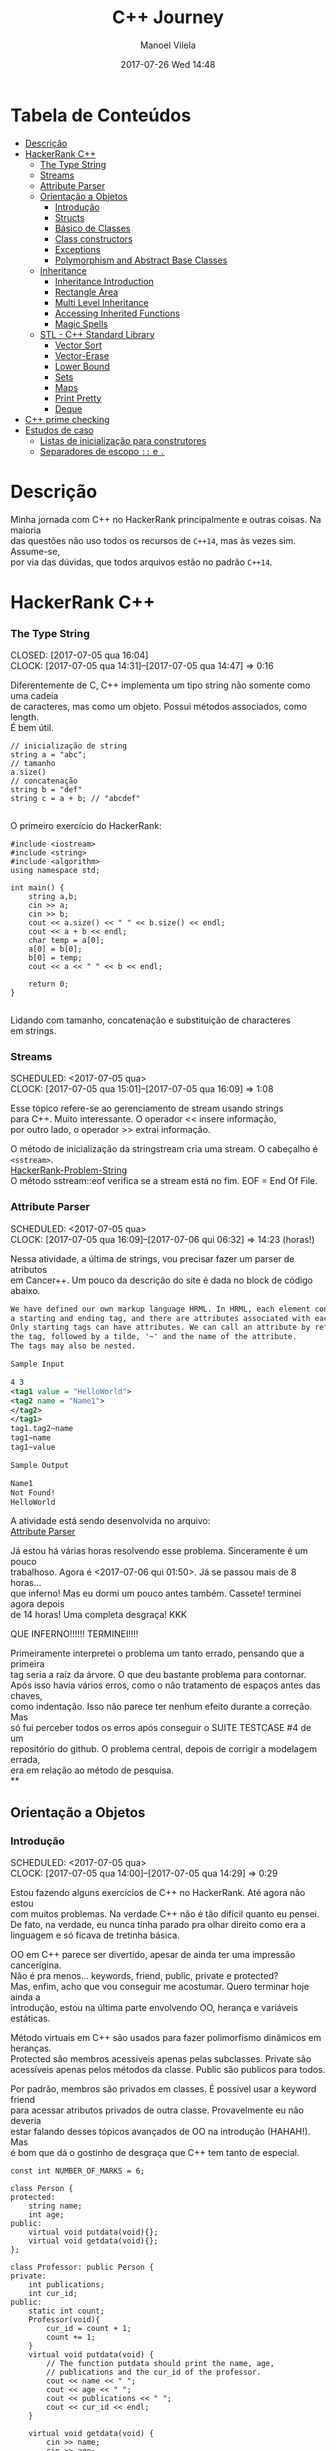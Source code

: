 #+STARTUP: showall
#+STARTUP: hidestars
#+OPTIONS: H:3 num:nil tags:nil \n:t ^:nil todo:nil tasks:done toc:nil timestamps:t
#+TAGS: C++, Programming, HackerRank
#+LAYOUT: post
#+AUTHOR: Manoel Vilela
#+DATE: 2017-07-26 Wed 14:48
#+TITLE: C++ Journey
#+DESCRIPTION: Uma jornada no mundo infernal de C++ através do HackerRank
#+CATEGORIES: C++, Programming
#+COMMENTS: true
#+HTML_HEAD: <style>pre.src {background-color: #303030; color: #e5e5e5;}</style>


* Tabela de Conteúdos  :TOC_3_gh:
:PROPERTIES:
:CUSTOM_ID: toc-org
:END:
- [[#descrição][Descrição]]
- [[#hackerrank-c][HackerRank C++]]
    - [[#the-type-string][The Type String]]
    - [[#streams][Streams]]
    - [[#attribute-parser][Attribute Parser]]
  - [[#orientação-a-objetos][Orientação a Objetos]]
    - [[#introdução][Introdução]]
    - [[#structs][Structs]]
    - [[#básico-de-classes][Básico de Classes]]
    - [[#class-constructors][Class constructors]]
    - [[#exceptions][Exceptions]]
    - [[#polymorphism-and-abstract-base-classes][Polymorphism and Abstract Base Classes]]
  - [[#inheritance][Inheritance]]
    - [[#inheritance-introduction][Inheritance Introduction]]
    - [[#rectangle-area][Rectangle Area]]
    - [[#multi-level-inheritance][Multi Level Inheritance]]
    - [[#accessing-inherited-functions][Accessing Inherited Functions]]
    - [[#magic-spells][Magic Spells]]
  - [[#stl---c-standard-library][STL - C++ Standard Library]]
    - [[#vector-sort][Vector Sort]]
    - [[#vector-erase][Vector-Erase]]
    - [[#lower-bound][Lower Bound]]
    - [[#sets][Sets]]
    - [[#maps][Maps]]
    - [[#print-pretty][Print Pretty]]
    - [[#deque][Deque]]
- [[#c-prime-checking][C++ prime checking]]
- [[#estudos-de-caso][Estudos de caso]]
  - [[#listas-de-inicialização-para-construtores][Listas de inicialização para construtores]]
  - [[#separadores-de-escopo--e-][Separadores de escopo ~::~ e ~.~]]

* DONE Descrição

Minha jornada com C++ no HackerRank principalmente e outras coisas. Na maioria
das questões não uso todos os recursos de ~C++14~, mas às vezes sim. Assume-se,
por via das dúvidas, que todos arquivos estão no padrão ~C++14~.

* DONE HackerRank C++
   CLOSED: [2017-07-26 qua 14:34]
*** DONE The Type String
    SCHEDULED: <2017-07-05 qua>
    CLOSED: [2017-07-05 qua 16:04]
    CLOCK: [2017-07-05 qua 14:31]--[2017-07-05 qua 14:47] =>  0:16

Diferentemente de C, C++ implementa um tipo string não somente como uma cadeia
de caracteres, mas como um objeto. Possui métodos associados, como length.
É bem útil.


#+BEGIN_SRC C++
// inicialização de string
string a = "abc";
// tamanho
a.size()
// concatenação
string b = "def"
string c = a + b; // "abcdef"

#+END_SRC

O primeiro exercício do HackerRank:

#+BEGIN_SRC C++
#include <iostream>
#include <string>
#include <algorithm>
using namespace std;

int main() {
    string a,b;
    cin >> a;
    cin >> b;
    cout << a.size() << " " << b.size() << endl;
    cout << a + b << endl;
    char temp = a[0];
    a[0] = b[0];
    b[0] = temp;
    cout << a << " " << b << endl;

    return 0;
}

#+END_SRC


Lidando com tamanho, concatenação e substituição de characteres
em strings.

*** DONE Streams
    CLOSED: [2017-07-05 qua 16:20]
    SCHEDULED: <2017-07-05 qua>
    CLOCK: [2017-07-05 qua 15:01]--[2017-07-05 qua 16:09] =>  1:08

Esse tópico refere-se ao gerenciamento de stream usando strings
para C++. Muito interessante. O operador << insere informação,
por outro lado, o operador >> extrai informação.


O método de inicialização da stringstream cria uma stream. O cabeçalho é ~<sstream>~.
[[https://github.com/ryukinix/cpp-journey/tree/master/Strings/strings-2.cpp][HackerRank-Problem-String]]
O método sstream::eof verifica se a stream está no fim. EOF = End Of File.

*** DONE Attribute Parser
    CLOSED: [2017-07-06 qui 06:49]
    SCHEDULED: <2017-07-05 qua>
    CLOCK: [2017-07-05 qua 16:09]--[2017-07-06 qui 06:32] => 14:23 (horas!)

Nessa atividade, a última de strings, vou precisar fazer um parser de atributos
em Cancer++. Um pouco da descrição do site é dada no block de código abaixo.

#+BEGIN_SRC xml
We have defined our own markup language HRML. In HRML, each element consists of
a starting and ending tag, and there are attributes associated with each tag.
Only starting tags can have attributes. We can call an attribute by referencing
the tag, followed by a tilde, '~' and the name of the attribute.
The tags may also be nested.

Sample Input

4 3
<tag1 value = "HelloWorld">
<tag2 name = "Name1">
</tag2>
</tag1>
tag1.tag2~name
tag1~name
tag1~value

Sample Output

Name1
Not Found!
HelloWorld
#+END_SRC

A atividade está sendo desenvolvida no arquivo:
[[https://github.com/ryukinix/cpp-journey/tree/master/Strings/strings-3-attribute-parser.cpp][Attribute Parser]]

Já estou há várias horas resolvendo esse problema. Sinceramente é um pouco
trabalhoso. Agora é <2017-07-06 qui 01:50>. Já se passou mais de 8 horas...
que inferno! Mas eu dormi um pouco antes também. Cassete! terminei agora depois
de 14 horas! Uma completa desgraça! KKK

QUE INFERNO!!!!!! TERMINEI!!!!

Primeiramente interpretei o problema um tanto errado, pensando que a primeira
tag seria a raíz da árvore. O que deu bastante problema para contornar.
Após isso havia vários erros, como o não tratamento de espaços antes das chaves,
como indentação. Isso não parece ter nenhum efeito durante a correção. Mas
só fui perceber todos os erros após conseguir o SUITE TESTCASE #4 de um
repositório do github. O problema central, depois de corrigir a modelagem errada,
era em relação ao método de pesquisa.
**
** DONE Orientação a Objetos
   CLOSED: [2017-07-09 dom 00:02]
*** DONE Introdução
   CLOSED: [2017-07-06 qui 20:57]
   SCHEDULED: <2017-07-05 qua>
   CLOCK: [2017-07-05 qua 14:00]--[2017-07-05 qua 14:29] =>  0:29

Estou fazendo alguns exercícios de C++ no HackerRank. Até agora não estou
com muitos problemas. Na verdade C++ não é tão difícil quanto eu pensei.
De fato, na verdade, eu nunca tinha parado pra olhar direito como era a
linguagem e só ficava de tretinha básica.

OO em C++ parece ser divertido, apesar de ainda ter uma impressão cancerígina.
Não é pra menos... keywords, friend, public, private e protected?
Mas, enfim, acho que vou conseguir me acostumar. Quero terminar hoje ainda a
introdução, estou na última parte envolvendo OO, herança e variáveis estáticas.

Método virtuais em C++ são usados para fazer polimorfismo dinâmicos em heranças.
Protected são membros acessíveis apenas pelas subclasses. Private são
acessíveis apenas pelos métodos da classe. Public são publicos para todos.

Por padrão, membros são privados em classes. É possível usar a keyword friend
para acessar atributos privados de outra classe. Provavelmente eu não deveria
estar falando desses tópicos avançados de OO na introdução (HAHAH!). Mas
é bom que dá o gostinho de desgraça que C++ tem tanto de especial.
#+BEGIN_SRC C++
const int NUMBER_OF_MARKS = 6;

class Person {
protected:
    string name;
    int age;
public:
    virtual void putdata(void){};
    virtual void getdata(void){};
};

class Professor: public Person {
private:
    int publications;
    int cur_id;
public:
    static int count;
    Professor(void){
        cur_id = count + 1;
        count += 1;
    }
    virtual void putdata(void) {
        // The function putdata should print the name, age,
        // publications and the cur_id of the professor.
        cout << name << " ";
        cout << age << " ";
        cout << publications << " ";
        cout << cur_id << endl;
    }

    virtual void getdata(void) {
        cin >> name;
        cin >> age;
        cin >> publications;
    }
};

class Student: public Person {
private:
    int marks[NUMBER_OF_MARKS];
    int _sum_marks() {
        int total = 0;
        for (int i = 0; i < NUMBER_OF_MARKS; i++) {
            total += marks[i];
        }
        return total;
    }
    int cur_id;
public:
    static int count;
    Student(void) {
        cur_id = count + 1;
        count += 1;
    }
    virtual void putdata(void) {
        // The function putdata should print the name, age,
        // sum of the marks and the cur_id of the student.
        cout << name << " ";
        cout << age << " ";
        cout << _sum_marks() << " ";
        cout << cur_id << endl;

    }

    virtual void getdata(void) {
        cin >> name;
        cin >> age;
        for (int i = 0; i < NUMBER_OF_MARKS; i++){
            cin >> marks[i];
        }

    }

};

int Professor::count = 0;
int Student::count = 0;

#+END_SRC

Construtores podem ser definidos uma ou várias vezes.
No entanto, destrutores só podem ser definidos uma vez.

*** DONE Structs
   CLOSED: [2017-07-06 qui 06:58]
   SCHEDULED: <2017-07-06 qui>
   CLOCK: [2017-07-06 qui 06:51]--[2017-07-06 qui 06:57] =>  0:06

Os structs em C++ são semelhantes de C, no entanto eles são como classes
com membros e métodos públicos por padrão. Usualmente structs são usados apenas
para agrupar membros de variáveis numa estrutura compartilhada, podendo assim,
criar estrutura de dados mais complexas.

*** DONE Básico de Classes
   CLOSED: [2017-07-06 qui 08:00]
   SCHEDULED: <2017-07-05 qua>
   CLOCK: [2017-07-06 qui 06:58]--[2017-07-06 qui 08:00] =>  1:02

Por padrão classes tem seus métodos e atributos privados, sendo reservado as
keywords para controle de acesso: protected, private e public.
Uma prática comum em C++ é deixar todos os atributos privados ou protecteds
(case for uma classe base de herança), então criar getters e setters públicos.

Um exemplo de código abaixo é dado:

#+BEGIN_SRC C++
class Student {
private:
    string name;
    int age;
public:
    string get_mame() {
        return name;
    }

    string get_age() {
        return age;
    }

    void set_name(string new_name) {
        name = new_name;
    }

    void set_age(int new_age) {
        age = new_age;
    }
}

#+END_SRC

*** DONE Class constructors
    CLOSED: [2017-07-06 qui 08:50]
    SCHEDULED: <2017-07-06 qui>

Construtores são chamados na inicialização de uma classe. Podem possuir um ou mais,
com diferentes assinaturas.
Os tipos de construtores são três:
        1. Construtor padrão
        2. Construtor parametrizado
        3. Construtor de Cópia

Exemplo: [[https://github.com/ryukinix/cpp-journey/tree/master/Classes/constructor.cpp][ConstructorsExample.cpp]]

*** DONE Exceptions
   CLOSED: [2017-07-06 qui 20:42]
   SCHEDULED: <2017-07-06 qui>

C++ permite criar exceções personalizadas ao criar uma herança da classe
~exception~. O método descritivo da exceção é ~const char* what(){}~.
Uma atividade simples foi feita em: [[https://github.com/ryukinix/cpp-journey/tree/master/Classes/exception.cpp][Exceptions.cpp]]
Blocos ~try/catch~ são usados pra lidar com exceções que ocorreram.
~throw Exception();~ é usado para sinalizar uma exceção.

Minha próxima atividade no HackerRank é a respeito de um servidor para
capturar exceções customizadas.
[[https://github.com/ryukinix/cpp-journey/tree/master/Classes/CustomExceptions.cpp][CustomExceptions.cpp]]

Todas as exceções padrões tem como base classe ~std::exception~.
Uma maneira simples de capturar uma exceção e imprimi-la, é desta maneira:

#+BEGIN_SRC C++
#include <exception> // definição da classe base std::exception
#include <stdexcept> // várias exceções padrões para ser usadas
try {
    std::cout << 1/0;
} catch(std::exception const& e) {
    std::cout << "Erro do capeta: " << e.what();
} catch(...) {
    // essa sessão captura qualquer exceção não esperada
}
#+END_SRC

Exceções definidas no cabeçalho <stdexcept>
- ~bad_alloc~
- ~bad_cast~
- ~bad_exception~
- ~bad_typeid~
- ~logic_error~
  - ~domain_error~
  - ~invalid_argument~
  - ~length_error~
  - ~out_of_range~
- ~runtime_error~
  - ~range_error~
  - ~overflow_error~
  - ~underflow_error~
*** DONE Polymorphism and Abstract Base Classes
    CLOSED: [2017-07-08 sáb 05:23]
    CLOCK: [2017-07-08 sáb 02:20]--[2017-07-08 sáb 05:21] =>  3:01
    CLOCK: [2017-07-06 qui 20:49]--[2017-07-07 sex 22:43] => 25:54

Comecei a fazer essa atividade agora às <2017-07-06 qui 20:51>.
Polimorfismo é quando um método na herança é modificado. Em C++
existem as chamadas Classes Abstratas de Base, onde é permitido que elas
possuam apenas métodos virtuais para futuramente, numa herança, realizar
polimorfismo.

Essa última atividade é bem /cabulosa/. O objetivo é implementar um sistema
de /cache/ usando listas duplamente encadeadas e, além disso, fazer de tal maneira
que use os conceitos referentes a polimorfismo numa classe chamada Cache.

As atividades a serem desenvolvidas aqui podem ser encontradas em:
[[https://github.com/ryukinix/cpp-journey/tree/master/Classes/AbstractPolymorphism.cpp][AbstractPolymorphism.cpp]].

Depois de um dia tentando ter um progresso com essa atividade, já consegui
implementar a funcionalidade básica do ~Cache~. No entanto, os testes com maiores
entradas estão com problemas. De acordo com a execução do HackerRank, está
ocorrendo ~segfault~. Acredito que possa ser devido o não tratamento direto
da desalocação dos objetos Nó durante a chamada de void pop_node(); que
desaloca a cauda da lista. Contínuo essa atividade mais tarde.

De fato durante o ~pop_node()~; há um vazamento de memória. A referência do objeto
é perdida, mas no entanto o objeto em si não é removido. Foi realizado uma
verificação manual na versão deste [[https://github.com/ryukinix/cpp-journey/tree/master/commit/bb6741d41c74cca1974bb41f3cd0f865a0d7be2c][commit]].
A estratégia assumida é para gerenciar corretamente a memória durante as novas
alocações.

Como eu suspeitava, a função `LRUCache::pop_node()` que estava vazando memória.
Após a adição das instruções pra desalocar tanto a cauda como também a entrada
desse nó no ~HashMap mp~, os testes do HackerRank passaram. Mas demorei demais pra
fazer tudo. Quase 30 horas! Bem que no HackerRank comentava que era uma questão
difícil.

** DONE Inheritance
    CLOSED: [2017-07-09 dom 00:02] SCHEDULED: <2017-07-08 sáb>

Este é um tópico especial envolvendo como funciona o conceito de herança
em C++, todo mal da orientação objetos, como também é uma prática comum
em muitos projetos que usam linguagens como C++.

Estarei linkando nos próximos títulos os códigos-fontes de cada
solução das questões.

*** DONE Inheritance Introduction
     CLOSED: [2017-07-08 sáb 05:50] SCHEDULED: <2017-07-08 sáb>

Nessa atividade é pedido pra construir um método de descrição de uma subclasse
de Triangle chamada Isosceles. A construção é bem direta e não é necessário
muita explicação. É tão estúpida que até pensei em não deixar o código fonte aqui.
Mas vamos lá... [[https://github.com/ryukinix/cpp-journey/tree/master/Inheritance/TriangleInheritance.cpp][TriangleInheritance.cpp]]

*** DONE Rectangle Area
     CLOSED: [2017-07-08 sáb 06:22] SCHEDULED: <2017-07-08 sáb>
     CLOCK: [2017-07-08 sáb 06:12]--[2017-07-08 sáb 06:22] =>  0:10

Nesta atividade será feito um exercício para cálculo
da área de um retângulo usando os conceitos de herança. Durante
a construção da solução foi possível perceber que era possível
chamar métodos da classe base com mesmo nome, no caso ambos possuiam
o método void display, mas a instância do objeto era RectangleArea.
Para acessar então, display de Rectangle, foi necessário a seguinte
sintaxe:

#+BEGIN_SRC C++
RectangleArea r_area;
r_area.Rectangle::display();
#+END_SRC

A solução completa pode ser encontrada aqui:
[[https://github.com/ryukinix/cpp-journey/tree/master/Inheritance/RectangleArea.cpp][RectangleArea.cpp]]

*** DONE Multi Level Inheritance
     CLOSED: [2017-07-08 sáb 06:43] SCHEDULED: <2017-07-08 sáb>
     CLOCK: [2017-07-08 sáb 06:35]--[2017-07-08 sáb 06:43] =>  0:08
     É possível fazer herança em mais de um nível. Um exemplo é dado
no exercício para a construção de uma classe Equilateral, que deriva
de Isosceles, que é derivado de Triangle. Isso demonstra a interdependência
das propriedades que uma instância de Equilateral tem entre Isosceles
e Triangle. O que é realmente verdade, já que um triângulo Equilátero
é obviamente também um Triângulo e é Isósceles.

A atividade foi direta de ser completa e está descrita a seguir:
[[https://github.com/ryukinix/cpp-journey/tree/master/Inheritance/IsoscelesEquilateral.cpp][IsoscelesEquilateral.cpp]]

*** DONE Accessing Inherited Functions
     CLOSED: [2017-07-08 sáb 07:21] SCHEDULED: <2017-07-08 sáb>
     CLOCK: [2017-07-08 sáb 06:48]--[2017-07-08 sáb 07:21] =>  0:33
     Como comentada na questão Rectangle Area, é possível acessar
funções/métodos da classe base que foi herdada. Nessa atividade
irei descrever brevemente a implementação do exercício proposto no
HackerRank.

A atividade é descrita em: [[https://github.com/ryukinix/cpp-journey/tree/master/Inheritance/AcessingInheritedFunctions.cpp][AcessingInheritedFunctions.cpp]]

A questão pede para se chegar a um número de entrada usando apenas as classes
de base A, B e C.
*** DONE Magic Spells
     CLOSED: [2017-07-09 dom 00:02] SCHEDULED: <2017-07-08 sáb>
     CLOCK: [2017-07-08 sáb 21:57]--[2017-07-09 dom 00:01] =>  2:04
     CLOCK: [2017-07-08 sáb 07:31]--[2017-07-08 sáb 13:46] =>  6:15

Lá vem questão *HARD* de novo diretamente do inferno no HackerRank. Essa questão
envolve o uso de herança e ~dynamic_cast~, que é basicamente o que tentei fazer
uma vez em C e só me fudi (uma variável de tipo dinâmico, acabei terminando com um ~union~ e ~enum~).
Parece que C++ implementa algo parecido do que eu desejei pra lidar com esse tipo de problema.

Nesse caso ~dynamic_cast~ é usado para modelar uma instância compatível com outro tipo
ou classe. Se um ~nullptr~ é retornado, significa que os tipos não são compatíveis.
Nessa questão isso é usado para saber que tipo de que classe derivada de ~Spell~
foi instanciada. A sintaxe é dada por ~dynamic_cast<Type*>(instance*)~. Muito
semelhante ao cast estático de C.

Estou tendo alguns problemas para construir um algoritmo do tipo LCS.
Isto é: Longest Common Substring. Quando o spell é da classe Base, out seja,
um tipo de magia desconhecida, é necessário que o mago olhe no catálogo de magias
e compare o nome da magia com o que foi recebido. Dada as duas strings, a recebida
e a do catálogo, devo retornar o tamanho da substring maior.

Ou seja, é dado o exemplo que para AquaVitae e AruTaVae a maior substring é
AuaVae. Não tenho tanta certeza se isso está correto, mas achei um código exemplo
em C++ pra testar. Está linkado em [[https://github.com/ryukinix/cpp-journey/tree/master/Inheritance/LongestCommonSubstring.cpp][LongestCommonSubstring.cpp]]

Minha desconfiança sobre isso é da natureza que esse exemplo não retorna
exatamente a maior substring e sim a maior cadeia possível em sequência, se
necessário, removendo o que tiver no meio entre elas.

Vou dar uma pausa aqui nessa atividade agora às <2017-07-08 sáb 13:48>.
Depois vou tentar voltar mais tarde. A parte inicial da atividade está feita
em: [[https://github.com/ryukinix/cpp-journey/tree/master/Inheritance/MagicSpells.cpp][MagicSpells.cpp]]

Estou de volta nessa atividade dos demônios. Realmente a detecção das classes
filhas ao usar dynamic cast estão funcionando bem. Na verdade dynamic cast é
um pouco diferente do que pensei, você não pode fazer conversão de tipos
arbitrários, mas sim àqueles que são possíveis. Como no caso de um instância
Pai para uma classe Filha (derivada, herdada).

No entanto estou com problemas demais em relação a desgraça do algoritmo
para de cálculo de maior substring recorrente entre duas strings, pois esse
problema de fato não é o Longest Common Substring. Vou precisar fazer um algoritmo
personalizado pra isso. Talvez eu devesse começar fazendo em Python pra facilitar
a lógica e depois passar pra Câncer++.

Agora tudo faz sentido, eu estava tentando resolver um problema com a solução
para outro tipo de problema. Esse problema na verdade tem outro nome. Apesar
de semelhante ao Longest Common Substring, este se chama Longest Common
Subsequence. Uma solução em Python transcrita de um pseudo código pode ser vista
abaixo:

#+BEGIN_SRC python
def LCSLength(X, Y):
    from pprint import pprint
    m, n = len(X) + 1, len(Y) + 1
    C = [[0 for _ in range(n)] for _ in range(m)]
    for i in range(1, m):
        for j in range(1, n):
            if X[i-1] == Y[j-1]:
                C[i][j] = C[i-1][j-1] + 1
            else:
                C[i][j] = max(C[i][j-1], C[i-1][j])
    pprint(C)
    return C[n-1][m-1]
#+END_SRC

Vou tentar agora codificar isso em C++. Finalizado. Que desgraça hein.
A parte mais difícil desse problema não era exatamente lidar com o dynamic_cast
e detectar que classe filha estão sendo referenciadas. Na verdade esse problema
aí do Longest Common Subsequence é bem mais difícil. Engraçado porque esse tópico
é sobre herança, o que esse problema NP-Hard é simplemente sem relação!

** DONE STL - C++ Standard Library
   CLOSED: [2017-07-26 qua 14:34]
*** DONE Vector Sort
   CLOSED: [2017-07-06 qui 20:44]
   CLOCK: [2017-07-06 qui 10:29]--[2017-07-06 qui 10:36] =>  0:07
A Standard Library de C++ vem com muitos bultins. Um dos métodos
da biblioteca é std::sort(vector::begin, vector::end).

#+CAPTION: Ordenar n números
#+BEGIN_SRC C++
#include <cmath>
#include <cstdio>
#include <vector>
#include <iostream>
#include <algorithm>
using namespace std;


int main() {
    int n, x;
    cin >> n;
    vector<int> v;
    for(int i = 0; i < n; i++) {
        cin >> x;
        v.push_back(x);
    }
    sort(v.begin(), v.end());
    for(int x :v) {
        cout << x << " ";
    }
    return 0;
}

#+END_SRC
*** DONE Vector-Erase
    CLOSED: [2017-07-09 dom 06:28] SCHEDULED: <2017-07-09 dom>
    CLOCK: [2017-07-09 dom 06:25]--[2017-07-09 dom 06:28] =>  0:03

A STL definida em <algorithm> e <vector> define alguns métodos
úteis, como por exemplo o método vector::erase para remover elementos
seja de apenas 1 localização, ou um intervalo.

O seguinte código foi feito para o exercício proposto do hackerrank:
#+BEGIN_SRC C++
#include <cmath>
#include <cstdio>
#include <vector>
#include <iostream>
#include <algorithm>
using namespace std;


int main() {
    vector<long> v;
    int n,x,a,b;
    cin >> n;
    for (int i = 0; i < n; i++) {
        cin >> x;
        v.push_back(x);
    }

    cin >> x;
    v.erase(v.begin()+x-1);
    cin >> a;
    cin >> b;
    v.erase(v.begin()+a-1, v.begin()+b-1);
    cout << v.size() << endl;

    for (int x : v) {
        cout << x << " ";
    }
    return 0;
}
#+END_SRC

Ou seja, há duas definições para vector::erase.
- vector::erase(const iterator n);
- vector::erase(const iterator n, const iterator m);

O const iterator pode ser obtido a partido dos métodos:
vector::begin e vector::end.

*** DONE Lower Bound
    CLOSED: [2017-07-09 dom 08:02] SCHEDULED: <2017-07-09 dom>
    CLOCK: [2017-07-09 dom 06:29]--[2017-07-09 dom 08:02] =>  1:33

Em C++ a STL provém funções úteis para iterações e comparações.
Um delas são os métodos std::lower_bound e std::upper_bound.
Ambas funções recebem três parâmetros, os dois primeiros sendo
o iterador inicial então o iterador final (vector::begin & vector::end).
O terceiro elemento é um objeto de comparação que implementa operator<
para std::lower_bound e std::upper_bound.

O método std::lower_bound retorna o número menor que a comparação que esteja
mais próximo desse número esquerda. std::upper_bound retorna o maior número que esteja
mais próximo desse pela direita. Isso, é claro supondo um vetor ordenado.

Pode-se encontrar uma solução para este problema no arquivo:
[[https://github.com/ryukinix/cpp-journey/tree/master/STL/LowerBound.cpp][LowerBound.cpp]]

*** DONE Sets
    CLOSED: [2017-07-09 dom 08:33] SCHEDULED: <2017-07-09 dom>
    CLOCK: [2017-07-09 dom 08:12]--[2017-07-09 dom 08:33] =>  0:21

Essa próxima atividade se refere a implementação de conjuntos na biblioteca
padrão de C++. Definida no cabeçalho ~#include <set>~ os métodos conhecidos para
o tipo set, são:

- std::set<int> s;
- s.length(); // tamanho do conjunto
- s.erase(int n); // apagar um elemento
- s.insert(int n); // inserir um elemento
- set<int>::iterator it = s.find(int n); // procura um elemento, devolve um iterator

Se o elemento não é encontrado it == s.end();

Um problema para explorar essas operações é proposto no HackerRank,
onde uma solução pode ser encontrada aqui: [[https://github.com/ryukinix/cpp-journey/tree/master/STL/Set.cpp][Set.cpp]]

*** DONE Maps
    CLOSED: [2017-07-09 dom 09:01] SCHEDULED: <2017-07-09 dom>
    CLOCK: [2017-07-09 dom 08:43]--[2017-07-09 dom 09:01] =>  0:18

HashMaps são implementados em C++ pela STL, Standard Library. Também conhecidos
em outras linguagens como dicionários (python), HashMaps armazenam unidades de
de pares <chave, valor> na qual a existência para uma dada chave é única.

Existem alguns métodos úteis implementados para HashMaps. O tipo é definido
em ~#include <map>~ e segue que:

#+BEGIN_SRC C++
#include <map>

std::map<int, string> m; // declaração
m.insert(std::make_pair(1, "banana")); // inserção
m[1] = "banana"; // açucar sintático para inserção
m.erase("banana"); //remover elemento
m.find(key); // m<int,string>::iterator
// se um elemento não é encontrado então m.find(key) == m.end();
m[1]; // "banana
#+END_SRC

Um problema é proposto no HackerRank para explorar essas operações.
A implementação está feita no arquivo [[https://github.com/ryukinix/cpp-journey/tree/master/STL/HashMap.cpp][HashMap.cpp]].

*** DONE Print Pretty
    CLOSED: [2017-07-25 ter 17:50] SCHEDULED: <2017-07-24 Mon>
    CLOCK: [2017-07-24 Mon 19:09]--[2017-07-25 ter 17:52] => 22:43

Preciso fazer essa atividade. Irei começar daqui a pouco. Basicamente
a atividade é em relação a imprimir diferente tipos de dados com uma determinada
característica. Por exemplos, notação científica para decimais. Números
decimais prefixado e também números inteiros com caracteres prefixado.
Parece que STL já implementa isso em algum lugar.

A atividade será desenvolvida em: [[https://github.com/ryukinix/cpp-journey/tree/master/STL/PrettyPrint.cpp][PrettyPrint.cpp]]

Maiores anotações virão a seguir.

Bem... trabalhar com formatação de IO em C++ é no mínimo doloroso.
Na verdade eu achei um completo inferno, mas vou tentar descrever algumas coisas
que entendi.

No cabeçalho ~<iomanip>~ é definido várias entradas para trabalhar com formatação
de stringstreams, ou necessariamente IO.

Entre diretrizes pra trabalhar com números de qualquer tipo tem-se:

- ~showbase~ -- mostra a base do número, como hex e octal
- ~noshowbase~ -- desativa a opção acima
- ~showpos~ -- todos números são definidos com sinal prefixado +/-
- ~noshowpos~ -- desativa a opção acima
- ~setbase~ -- define qual é a base no parsing, por exemplo 16 -> hexadecimal
- ~uppercase~ -- base e outros caracteres são usados em uppercase
- ~nouppercase~ -- o contrário da opção acima

Para setbase temos atalhos predefinidos como ~hex~, ~oct~ e ~dec~.

Para preenchimento de string, largura máxima e alinhamento temos:

- ~left~ -- alinha pela esquerda
- ~right~ -- alinha pela direita
- ~internal~ -- aplica a formação no número em si
- ~setw~ -- define largura máxima
- ~setfill~ -- recebe um caracter e preenche de acordo com a largura máxima esperada

Para processamento de números flutuantes temos:

- ~setprecision~ -- precisão em casas decimais
- ~fixed~ -- notação prefixa => 10.001
- ~scientific~ -- notação científica-> 3.30303E+03
- ~default~ -- notação padrão

Também tem hexfloat, mas isso é muito obscuro e não vou cobrir.

Para fazer uma definição global de formação podemos usar ~setiosflags~ e ~resetiosflags~.

~setiosflags~ recebe uma das ~flags~ acima não-parametrizada e define globalmente.
Como o argumento esperado é uma ~bitmask~, é possível fazer qualquer operação de ~bitwise~.

Por exemplo:
#+BEGIN_SRC C++
#include <iostream>
#include <iomanip>

int main()
{
    std::cout <<  std::resetiosflags(std::ios_base::dec)
              <<  std::setiosflags(  std::ios_base::hex
                                   | std::ios_base::uppercase
                                   | std::ios_base::showbase) << 42 << '\n';
}

// Output:
// 0X2A

#+END_SRC


Isso é o básico. Mais informações estão [[http://en.cppreference.com/w/cpp/io/manip][aqui]].

*** DONE Deque
    CLOSED: [2017-07-26 qua 14:27] SCHEDULED: <2017-07-25 ter>
    CLOCK: [2017-07-25 ter 21:27]--[2017-07-26 qua 14:27] => 17:00

Bem, esse problema refere-se ao uso do container Deque da STL.
É dado um array, o seu tamanho e um índice K. O problema deseja saber
quais são os valores máximos para cada subarray contínuo divididos em K.

Exemplo: [9,2,3,5,8], k=3

[9,2,3] => 9
[2,3,5] => 5
[3,5,8] => 8

Uma aproximação ingênua nos levaria a fazer um algoritmo O(nk). Mas,
percebendo que é somente necessário n comparações, com o auxílio de um deque
é possível armazenar os índices úteis dos valores para cada sub-array.
Complexidade de Espaço: O(k).

A idéia principal é criar um deque ordenado de maior valor ao menor, inserindo
os índices do array. Quando terminar o subarray, imprimir a cabeça do deque
e remover se ele não pertencer ao próximo array. Lembre-se que para cada sub-array,
os indices x <= (i - k) não pertencem mais ao sub-array.

Uma aproximação ótima pode ser descrita nesta implementação: [[https://github.com/ryukinix/cpp-journey/tree/master/STL/Deque.cpp][Deque.cpp]]

* DONE C++ prime checking
  CLOSED: [2017-07-05 qua 15:08]
  SCHEDULED: <2017-07-05 qua>
  CLOCK: [2017-07-05 qua 14:29]--[2017-07-05 qua 14:30] =>  0:01
Usei as bibliotecas:
#+BEGIN_SRC C++
#include <iostream>
#include <cstdlib>
#include <cmath>
#+END_SRC
Em iostream usei apenas cout. cstdlib precisei para a função atoi.
cmath para sqrt.
A linha de comando para compilação foi:
~g++ source.cpp -o primep -lm~

O arquivo pode ser encontrado em: [[https://github.com/ryukinix/cpp-journey/tree/master/Intro/primep.cpp][Prime Checking]]
* DONE Estudos de caso
  CLOSED: [2017-07-09 dom 06:48]
** DONE Listas de inicialização para construtores
   CLOSED: [2017-07-08 sáb 06:03] SCHEDULED: <2017-07-07 sex>
   CLOCK: [2017-07-08 sáb 05:52]--[2017-07-08 sáb 06:03] =>  0:11
Listas de inicialização é um tipo de sintaxe para escrever
brevemente construtores de classes, geralmente para inicializar valores.
A sintaxe é usada como a seguir:

#+BEGIN_SRC C++
struct Node {
   int value;
   Node* next;
   Node(int v = 0, Node* ptr): value(v), next(ptr){};
}
#+END_SRC

Dessa maneira, é possível construir de maneiras muito simplórias construtores
que apenas relacionam entradas de função para atributos de um objeto.

Vale lembrar que a ordem de inicialização deve estar de acordo com a declaração
dos membros. De acordo com um membro do StackOverflow, em [[https://stackoverflow.com/questions/1242830/constructor-initialization-list-evaluation-order][Constructor initialization-list evaluation order]],
foi dito que:

"The reason for which they are constructed in the member declaration order
and not in the order in the constructor is that one may have several
constructors, but there is only one destructor.
And the destructor destroy the members in the reserse order of construction.
– AProgrammer"

Ou seja, por conta de dependência entre os possíveis valores, a dependência
é que o destruidor destrói os membros de um objeto na ordem inversa de
construção, logo, a ordem importa e deve ser mantida.

** DONE Separadores de escopo ~::~ e ~.~
   CLOSED: [2017-07-08 sáb 06:06] SCHEDULED: <2017-07-07 sex>
   CLOCK: [2017-07-08 sáb 06:00]--[2017-07-08 sáb 06:06] =>  0:06
   O operador ~::~ é usado como separador de escopo e acessar
métodos/atributos estáticos. Por outro lado, ~.~ é usado apenas para
acessar métodos/atributos de uma classe/struct que tenha instância. Além disso,
o operador ~->~ é usado no lugar de ~.~ quando o objeto é um ponteiro.
Ou seja, na verdade, ~(*a).b~ <=> ~a->b~. Ou seja, ~->~ é apenas uma açúcar
sintático.

No StackOverflow, novamente, é possível ver uma resposta semelhante onde é
citado o que foi dito acima.
[[https://stackoverflow.com/questions/2896286/whats-the-difference-between-dot-operator-and-scope-resolution-operator][What's the difference between dot operator and scope resolution operator?]]

#  LocalWords:  iostream cstdlib cout cmath sqrt cpp primep lm public
#  LocalWords:  Structs keywords protected private protecteds getters
#  LocalWords:  setters structs class string return get void set int
#  LocalWords:  Standard Library IN-PROGRESS Polymorphism Abstract
#  LocalWords:  and Exceptions constructors new Student Type The
#  LocalWords:  namespace
